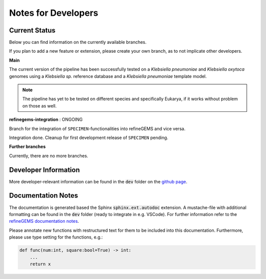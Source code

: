 Notes for Developers
=====================

Current Status
--------------
Below you can find information on the currently available branches.

If you plan to add a new feature or extension, please create your own branch, as to not implicate other
developers.

**Main** 

The current version of the pipeline has been successfully tested on a *Klebsiella pneumoniae* and *Klebsiella oxytoca* genomes using
a *Klebsiella sp.* reference database and a *Klebsiella pneumoniae* template model.

.. note::

    The pipeline has yet to be tested on different species and specifically Eukarya, if it works without problem on those as well.

**refinegems-integration** : ONGOING

Branch for the integration of ``SPECIMEN``-functionalities into refineGEMS and vice versa.

Integration done. Cleanup for first development release of ``SPECIMEN`` pending.

**Further branches**

Currently, there are no more branches.

Developer Information
---------------------

More developer-relevant information can be found in the :code:`dev` folder on the `github page <https://github.com/draeger-lab/SPECIMEN>`__.

Documentation Notes
-------------------

The documentation is generated based the Sphinx :code:`sphinx.ext.autodoc` extension.
A mustache-file with additional formatting can be found in the :code:`dev` folder (ready to integrate in e.g. VSCode). 
For further information refer to the `refineGEMS documentation notes <https://refinegems.readthedocs.io/en/latest/development.html>`__.

Please annotate new functions with restructured text for them to be included into this documentation.
Furthermore, please use type setting for the functions, e.g.:

.. code-block:: python

    def func(num:int, square:bool=True) -> int:
        ...
        return x